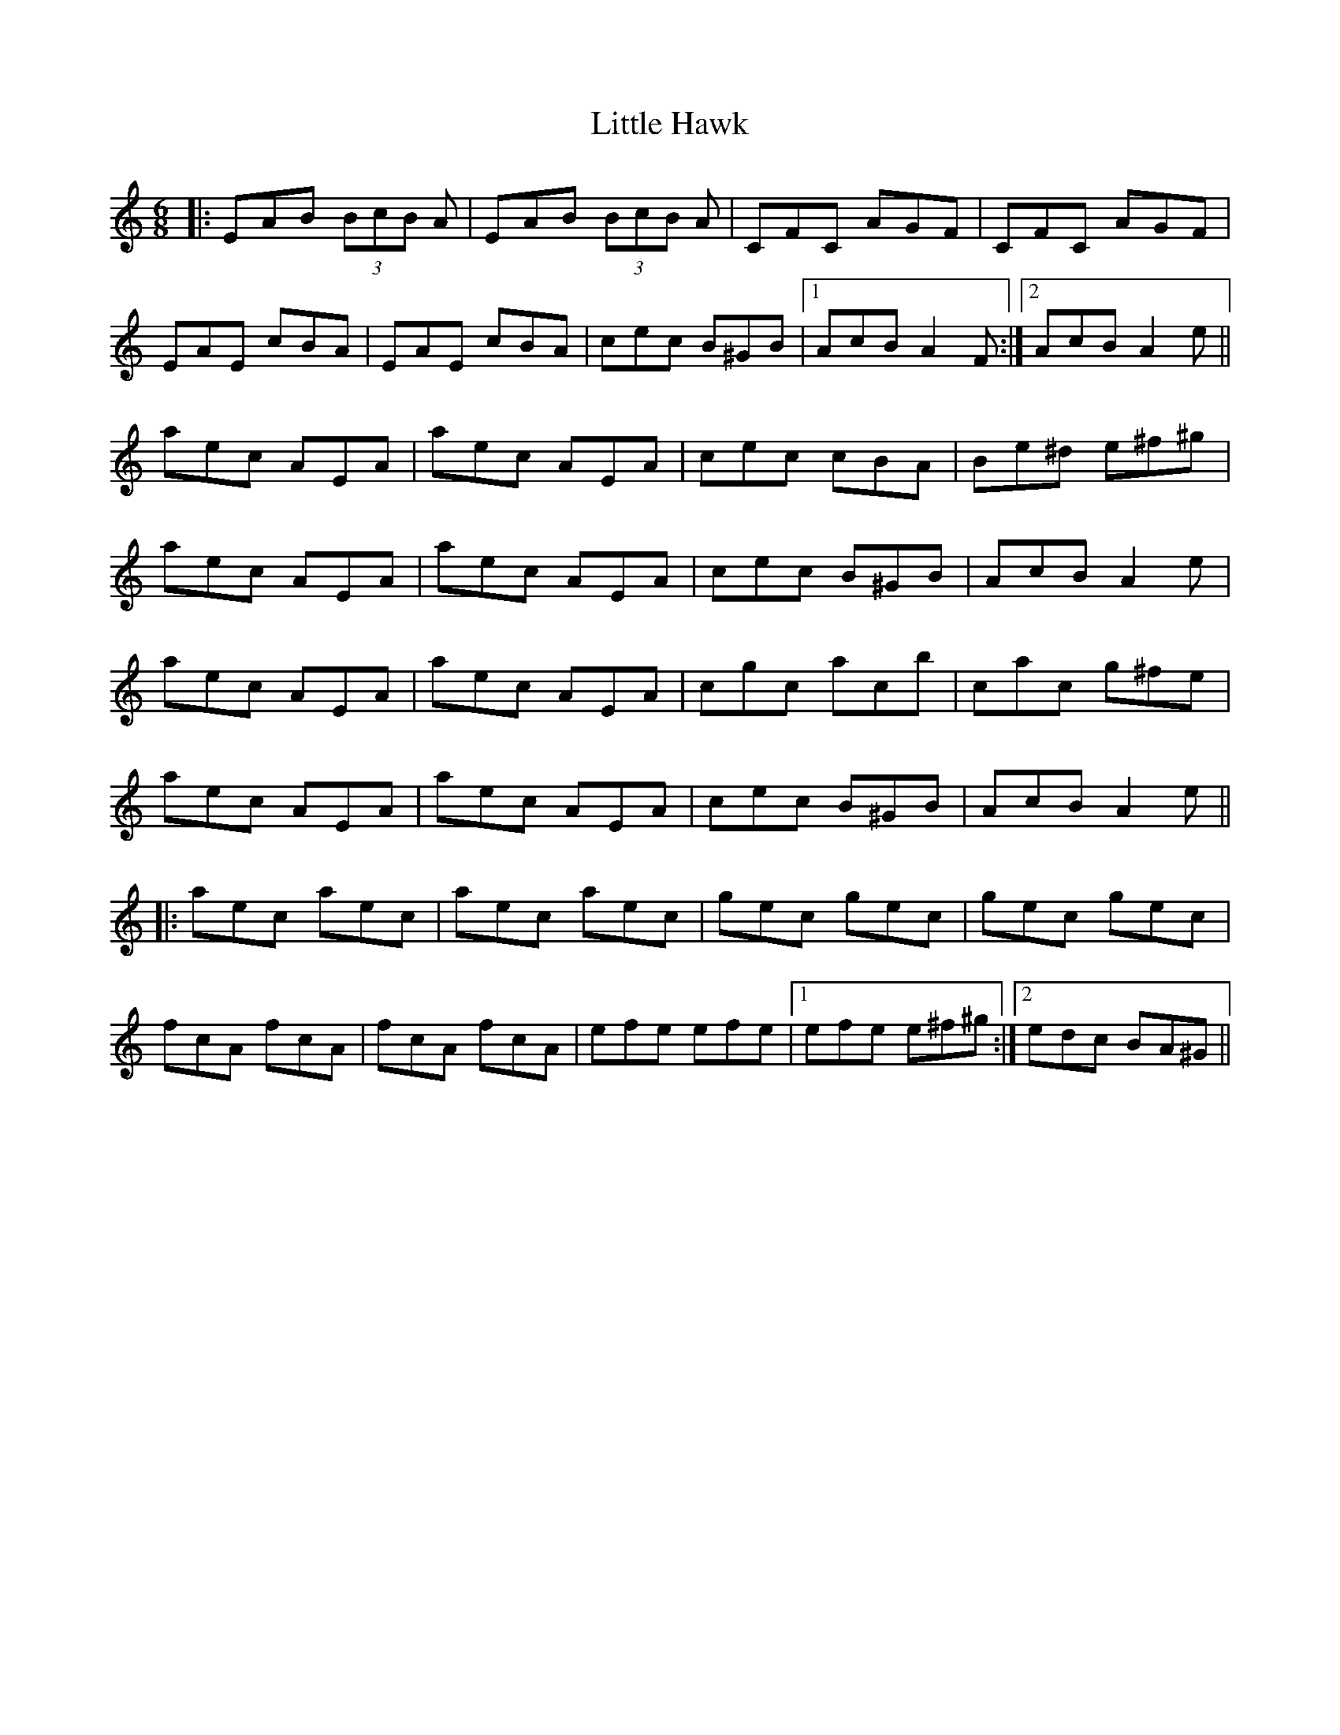 X: 23783
T: Little Hawk
R: jig
M: 6/8
K: Aminor
|:EAB (3BcB A|EAB (3BcB A|CFC AGF|CFC AGF|
EAE cBA|EAE cBA|cec B^GB|1 AcB A2F:|2 AcB A2e||
aec AEA|aec AEA|cec cBA|Be^d e^f^g|
aec AEA|aec AEA|cec B^GB|AcB A2e|
aec AEA|aec AEA|cgc acb|cac g^fe|
aec AEA|aec AEA|cec B^GB|AcB A2e||
|:aec aec|aec aec|gec gec|gec gec|
fcA fcA|fcA fcA|efe efe|1 efe e^f^g:|2 edc BA^G||

